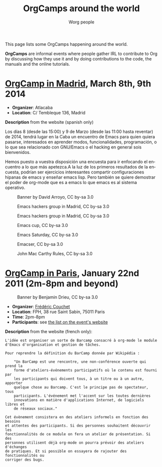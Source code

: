 #+STARTUP:    align fold nodlcheck hidestars oddeven lognotestate
#+SEQ_TODO:   TODO(t) INPROGRESS(i) WAITING(w@) | DONE(d) CANCELED(c@)
#+TAGS:       Write(w) Update(u) Fix(f) Check(c)
#+TITLE:      OrgCamps around the world
#+AUTHOR:     Worg people
#+EMAIL:      mdl AT imapmail DOT org
#+LANGUAGE:   en
#+PRIORITIES: A C B
#+CATEGORY:   worg
#+OPTIONS:    H:3 num:nil toc:nil \n:nil ::t |:t ^:t -:t f:t *:t tex:t d:(HIDE) tags:not-in-toc

This page lists some OrgCamps happening around the world.

*OrgCamps* are informal events where people gather IRL to contribute to Org
by discussing how they use it and by doing contributions to the code, the
manuals and the online tutorials.

* [[http://www.atlacaba.net/node/12][OrgCamp in Madrid]], March 8th, 9th 2014
- *Organizer*: Atlacaba
- *Location*: C/ Tembleque 136, Madrid

*Description* from the website (spanish only)

Los días 8 (desde las 15:00) y 9 de Marzo (desde las 11:00 hasta
reventar) de 2014, tendrá lugar en la Caba un encuentro de Emacs para
quien quiera pasarse, interesados en aprender modos, funcionalidades,
programación, o lo que sea relacionado con GNU/Emacs o el hacking en
general sois bienvenidos.

Hemos puesto a vuestra disposición una encuesta para ir enfocando el
encuentro a lo que más apetezca.A la luz de los primeros resultados de
la encuesta, podrían ser ejercicios interesantes compartir
configuraciones hipanas de emacs y enseñar emacs lisp. Pero también se
quiere demostrar el poder de org-mode que es a emacs lo que emacs es
al sistema operativo.

#+CAPTION: Banner by David Arroyo, CC by-sa 3.0
[[file:images/orgcamps/madrid/cartel.jpg]]

#+CAPTION: Emacs hackers group in Madrid, CC by-sa 3.0
[[file:images/orgcamps/madrid/grupo.jpg]]

#+CAPTION: Emacs hackers group in Madrid, CC by-sa 3.0
[[file:images/orgcamps/madrid/sala.jpg]]

#+CAPTION: Emacs cup, CC by-sa 3.0
[[file:images/orgcamps/madrid/taza.jpg]]

#+CAPTION: Emacs Saturday, CC by-sa 3.0
[[file:images/orgcamps/madrid/sabado.jpg]]

#+CAPTION: Emacser, CC by-sa 3.0
[[file:images/orgcamps/madrid/emacser.jpg]]

#+CAPTION: John Mac Carthy Rules, CC by-sa 3.0
[[file:images/orgcamps/madrid/jmc-rule.jpg]] 


* [[http://www.lifehacking.fr/mediawiki/index.php/OrgModeCampJanvier2011][OrgCamp in Paris]], January 22nd 2011 (2m-8pm and beyond)

#+CAPTION: Banner by Benjamin Drieu, CC by-sa 3.0
[[file:images/orgcamps/orgcamp-paris-january-2011.png]]

- *Organizer*: [[mailto:frederic%20AT%20couchet%20DOT%20org][Frédéric Couchet]]
- *Location*: FPH, 38 rue Saint Sabin, 75011 Paris
- *Time*: 2pm-8pm
- *Participants*: see [[http://www.lifehacking.fr/mediawiki/index.php/OrgModeCampJanvier2011#Participants][the list on the event's website]]

*Description* from the website (french only):

: L'idée est organiser un sorte de Barcamp consacré à org-mode le module
: d'Emacs d'organisation et gestion de tâches.
: 
: Pour reprendre la définition du BarCamp donnée par Wikipédia :
: 
:     "Un BarCamp est une rencontre, une non-conférence ouverte qui prend la
:     forme d'ateliers-événements participatifs où le contenu est fourni par
:     les participants qui doivent tous, à un titre ou à un autre, apporter
:     quelque chose au Barcamp. C'est le principe pas de spectateur, tous
:     participants. L'événement met l'accent sur les toutes dernières
:     innovations en matière d'applications Internet, de logiciels libres et
:     de réseaux sociaux."
: 
: Cet évènement consistera en des ateliers informels en fonction des besoins
: et attentes des participants. Si des personnes souhaitent découvrir les
: fonctionnalités de ce module on fera un atelier de présentation. Si des
: personnes utilisent déjà org-mode on pourra prévoir des ateliers d'échanges
: de pratiques. Et si possible on essayera de rajouter des fonctionnalités ou
: corriger des bugs.

